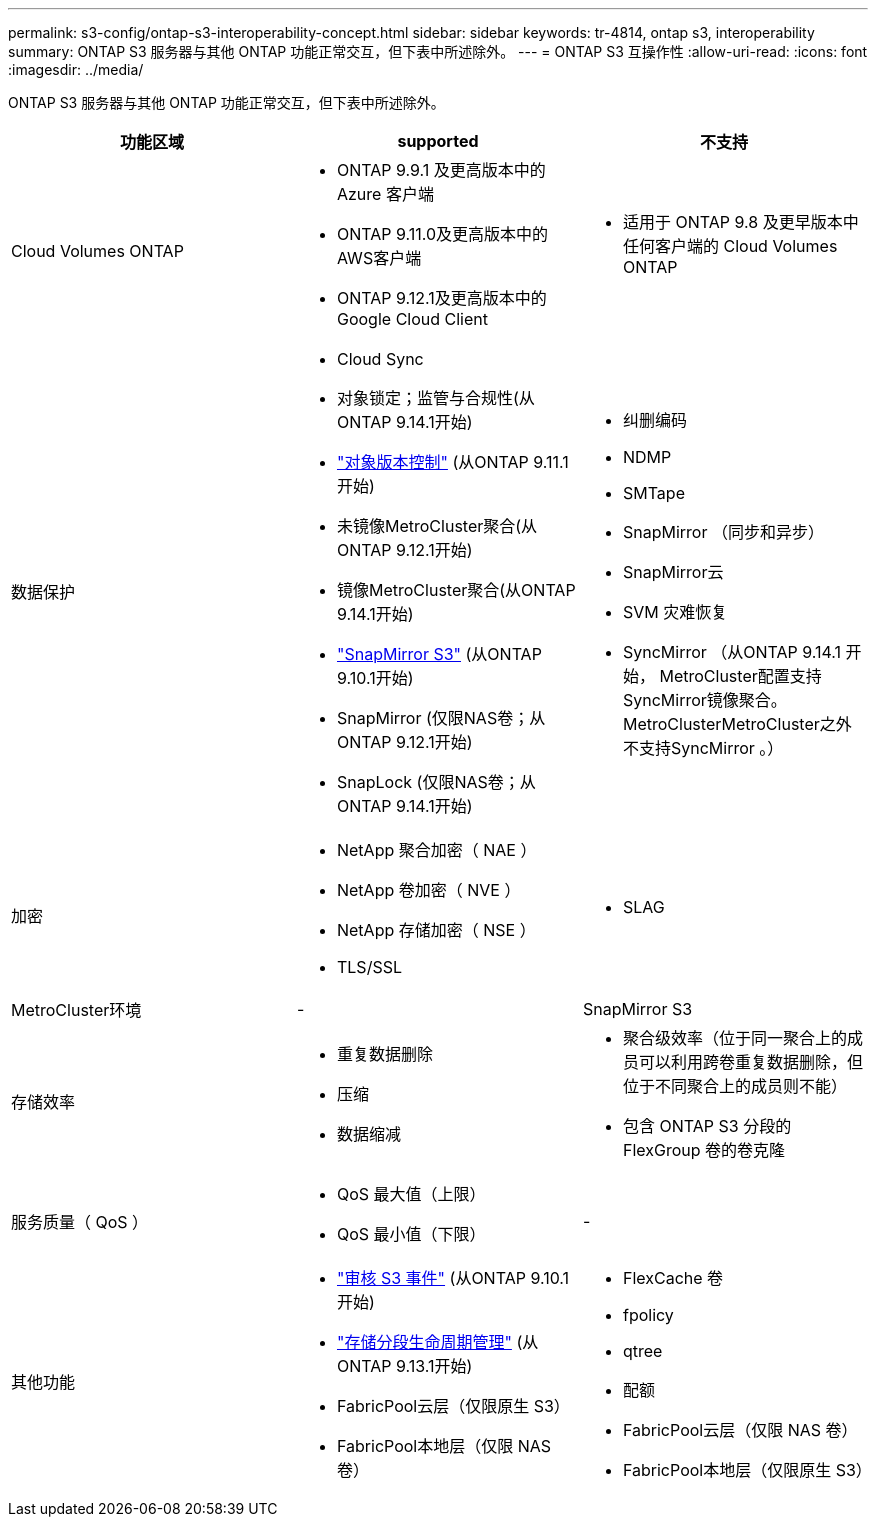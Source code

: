 ---
permalink: s3-config/ontap-s3-interoperability-concept.html 
sidebar: sidebar 
keywords: tr-4814, ontap s3, interoperability 
summary: ONTAP S3 服务器与其他 ONTAP 功能正常交互，但下表中所述除外。 
---
= ONTAP S3 互操作性
:allow-uri-read: 
:icons: font
:imagesdir: ../media/


[role="lead"]
ONTAP S3 服务器与其他 ONTAP 功能正常交互，但下表中所述除外。

[cols="3*"]
|===
| 功能区域 | supported | 不支持 


 a| 
Cloud Volumes ONTAP
 a| 
* ONTAP 9.9.1 及更高版本中的 Azure 客户端
* ONTAP 9.11.0及更高版本中的AWS客户端
* ONTAP 9.12.1及更高版本中的Google Cloud Client

 a| 
* 适用于 ONTAP 9.8 及更早版本中任何客户端的 Cloud Volumes ONTAP




 a| 
数据保护
 a| 
* Cloud Sync
* 对象锁定；监管与合规性(从ONTAP 9.14.1开始)
* link:ontap-s3-supported-actions-reference.html#bucket-operations["对象版本控制"] (从ONTAP 9.11.1开始)
* 未镜像MetroCluster聚合(从ONTAP 9.12.1开始)
* 镜像MetroCluster聚合(从ONTAP 9.14.1开始)
* link:../s3-snapmirror/index.html["SnapMirror S3"] (从ONTAP 9.10.1开始)
* SnapMirror (仅限NAS卷；从ONTAP 9.12.1开始)
* SnapLock (仅限NAS卷；从ONTAP 9.14.1开始)

 a| 
* 纠删编码
* NDMP
* SMTape
* SnapMirror （同步和异步）
* SnapMirror云
* SVM 灾难恢复
* SyncMirror （从ONTAP 9.14.1 开始， MetroCluster配置支持SyncMirror镜像聚合。MetroClusterMetroCluster之外不支持SyncMirror 。）




 a| 
加密
 a| 
* NetApp 聚合加密（ NAE ）
* NetApp 卷加密（ NVE ）
* NetApp 存储加密（ NSE ）
* TLS/SSL

 a| 
* SLAG




 a| 
MetroCluster环境
 a| 
-
 a| 
SnapMirror S3



 a| 
存储效率
 a| 
* 重复数据删除
* 压缩
* 数据缩减

 a| 
* 聚合级效率（位于同一聚合上的成员可以利用跨卷重复数据删除，但位于不同聚合上的成员则不能）
* 包含 ONTAP S3 分段的 FlexGroup 卷的卷克隆




 a| 
服务质量（ QoS ）
 a| 
* QoS 最大值（上限）
* QoS 最小值（下限）

 a| 
-



 a| 
其他功能
 a| 
* link:../s3-audit/index.html["审核 S3 事件"] (从ONTAP 9.10.1开始)
* link:../s3-config/create-bucket-lifecycle-rule-task.html["存储分段生命周期管理"] (从ONTAP 9.13.1开始)
* FabricPool云层（仅限原生 S3）
* FabricPool本地层（仅限 NAS 卷）

 a| 
* FlexCache 卷
* fpolicy
* qtree
* 配额
* FabricPool云层（仅限 NAS 卷）
* FabricPool本地层（仅限原生 S3）


|===